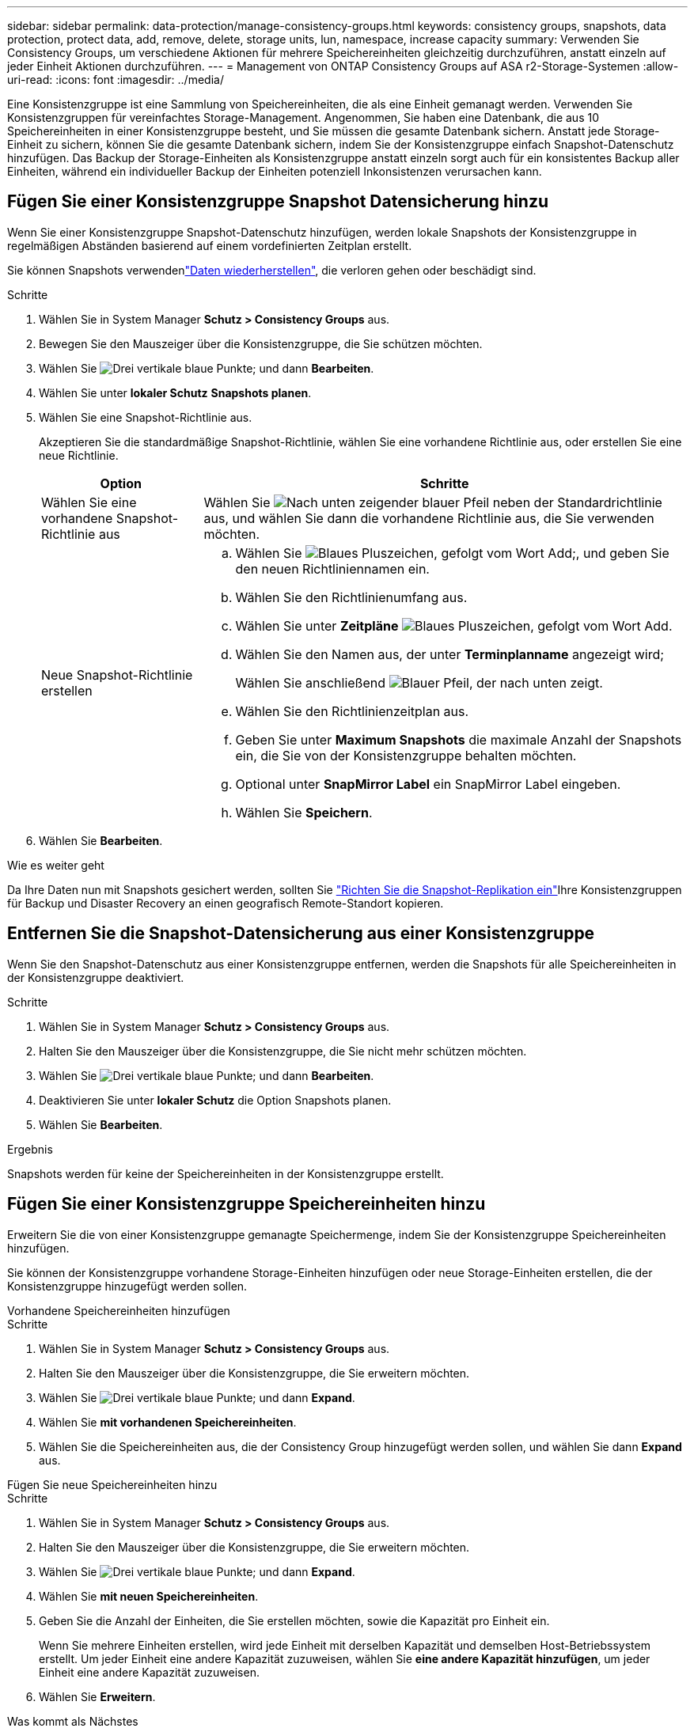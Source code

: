 ---
sidebar: sidebar 
permalink: data-protection/manage-consistency-groups.html 
keywords: consistency groups, snapshots, data protection, protect data, add, remove, delete, storage units, lun, namespace, increase capacity 
summary: Verwenden Sie Consistency Groups, um verschiedene Aktionen für mehrere Speichereinheiten gleichzeitig durchzuführen, anstatt einzeln auf jeder Einheit Aktionen durchzuführen. 
---
= Management von ONTAP Consistency Groups auf ASA r2-Storage-Systemen
:allow-uri-read: 
:icons: font
:imagesdir: ../media/


[role="lead"]
Eine Konsistenzgruppe ist eine Sammlung von Speichereinheiten, die als eine Einheit gemanagt werden. Verwenden Sie Konsistenzgruppen für vereinfachtes Storage-Management. Angenommen, Sie haben eine Datenbank, die aus 10 Speichereinheiten in einer Konsistenzgruppe besteht, und Sie müssen die gesamte Datenbank sichern. Anstatt jede Storage-Einheit zu sichern, können Sie die gesamte Datenbank sichern, indem Sie der Konsistenzgruppe einfach Snapshot-Datenschutz hinzufügen. Das Backup der Storage-Einheiten als Konsistenzgruppe anstatt einzeln sorgt auch für ein konsistentes Backup aller Einheiten, während ein individueller Backup der Einheiten potenziell Inkonsistenzen verursachen kann.



== Fügen Sie einer Konsistenzgruppe Snapshot Datensicherung hinzu

Wenn Sie einer Konsistenzgruppe Snapshot-Datenschutz hinzufügen, werden lokale Snapshots der Konsistenzgruppe in regelmäßigen Abständen basierend auf einem vordefinierten Zeitplan erstellt.

Sie können Snapshots verwendenlink:restore-data.html["Daten wiederherstellen"], die verloren gehen oder beschädigt sind.

.Schritte
. Wählen Sie in System Manager *Schutz > Consistency Groups* aus.
. Bewegen Sie den Mauszeiger über die Konsistenzgruppe, die Sie schützen möchten.
. Wählen Sie image:icon_kabob.gif["Drei vertikale blaue Punkte"]; und dann *Bearbeiten*.
. Wählen Sie unter *lokaler Schutz* *Snapshots planen*.
. Wählen Sie eine Snapshot-Richtlinie aus.
+
Akzeptieren Sie die standardmäßige Snapshot-Richtlinie, wählen Sie eine vorhandene Richtlinie aus, oder erstellen Sie eine neue Richtlinie.

+
[cols="2,6a"]
|===
| Option | Schritte 


| Wählen Sie eine vorhandene Snapshot-Richtlinie aus  a| 
Wählen Sie image:icon_dropdown_arrow.gif["Nach unten zeigender blauer Pfeil"] neben der Standardrichtlinie aus, und wählen Sie dann die vorhandene Richtlinie aus, die Sie verwenden möchten.



| Neue Snapshot-Richtlinie erstellen  a| 
.. Wählen Sie image:icon_add.gif["Blaues Pluszeichen, gefolgt vom Wort Add"];, und geben Sie den neuen Richtliniennamen ein.
.. Wählen Sie den Richtlinienumfang aus.
.. Wählen Sie unter *Zeitpläne* image:icon_add.gif["Blaues Pluszeichen, gefolgt vom Wort Add"].
.. Wählen Sie den Namen aus, der unter *Terminplanname* angezeigt wird;
+
Wählen Sie anschließend image:icon_dropdown_arrow.gif["Blauer Pfeil, der nach unten zeigt"].

.. Wählen Sie den Richtlinienzeitplan aus.
.. Geben Sie unter *Maximum Snapshots* die maximale Anzahl der Snapshots ein, die Sie von der Konsistenzgruppe behalten möchten.
.. Optional unter *SnapMirror Label* ein SnapMirror Label eingeben.
.. Wählen Sie *Speichern*.


|===
. Wählen Sie *Bearbeiten*.


.Wie es weiter geht
Da Ihre Daten nun mit Snapshots gesichert werden, sollten Sie link:../secure-data/encrypt-data-at-rest.html["Richten Sie die Snapshot-Replikation ein"]Ihre Konsistenzgruppen für Backup und Disaster Recovery an einen geografisch Remote-Standort kopieren.



== Entfernen Sie die Snapshot-Datensicherung aus einer Konsistenzgruppe

Wenn Sie den Snapshot-Datenschutz aus einer Konsistenzgruppe entfernen, werden die Snapshots für alle Speichereinheiten in der Konsistenzgruppe deaktiviert.

.Schritte
. Wählen Sie in System Manager *Schutz > Consistency Groups* aus.
. Halten Sie den Mauszeiger über die Konsistenzgruppe, die Sie nicht mehr schützen möchten.
. Wählen Sie image:icon_kabob.gif["Drei vertikale blaue Punkte"]; und dann *Bearbeiten*.
. Deaktivieren Sie unter *lokaler Schutz* die Option Snapshots planen.
. Wählen Sie *Bearbeiten*.


.Ergebnis
Snapshots werden für keine der Speichereinheiten in der Konsistenzgruppe erstellt.



== Fügen Sie einer Konsistenzgruppe Speichereinheiten hinzu

Erweitern Sie die von einer Konsistenzgruppe gemanagte Speichermenge, indem Sie der Konsistenzgruppe Speichereinheiten hinzufügen.

Sie können der Konsistenzgruppe vorhandene Storage-Einheiten hinzufügen oder neue Storage-Einheiten erstellen, die der Konsistenzgruppe hinzugefügt werden sollen.

[role="tabbed-block"]
====
.Vorhandene Speichereinheiten hinzufügen
--
.Schritte
. Wählen Sie in System Manager *Schutz > Consistency Groups* aus.
. Halten Sie den Mauszeiger über die Konsistenzgruppe, die Sie erweitern möchten.
. Wählen Sie image:icon_kabob.gif["Drei vertikale blaue Punkte"]; und dann *Expand*.
. Wählen Sie *mit vorhandenen Speichereinheiten*.
. Wählen Sie die Speichereinheiten aus, die der Consistency Group hinzugefügt werden sollen, und wählen Sie dann *Expand* aus.


--
.Fügen Sie neue Speichereinheiten hinzu
--
.Schritte
. Wählen Sie in System Manager *Schutz > Consistency Groups* aus.
. Halten Sie den Mauszeiger über die Konsistenzgruppe, die Sie erweitern möchten.
. Wählen Sie image:icon_kabob.gif["Drei vertikale blaue Punkte"]; und dann *Expand*.
. Wählen Sie *mit neuen Speichereinheiten*.
. Geben Sie die Anzahl der Einheiten, die Sie erstellen möchten, sowie die Kapazität pro Einheit ein.
+
Wenn Sie mehrere Einheiten erstellen, wird jede Einheit mit derselben Kapazität und demselben Host-Betriebssystem erstellt. Um jeder Einheit eine andere Kapazität zuzuweisen, wählen Sie *eine andere Kapazität hinzufügen*, um jeder Einheit eine andere Kapazität zuzuweisen.

. Wählen Sie *Erweitern*.


.Was kommt als Nächstes
Nachdem Sie eine neue Speichereinheit erstellt haben, sollten Sie link:../manage-data/provision-san-storage.html#add-host-initiators["Fügen Sie Host-Initiatoren hinzu"]und link:../manage-data/provision-san-storage.html#map-the-storage-unit-to-a-host["Ordnen Sie die neu erstellte Speichereinheit einem Host zu"]. Durch das Hinzufügen von Hostinitiatoren können Hosts auf die Speichereinheiten zugreifen und Datenvorgänge durchführen. Durch das Zuordnen einer Speichereinheit zu einem Host kann die Speichereinheit mit der Bereitstellung von Daten für den Host beginnen, dem sie zugeordnet ist.

--
====
.Was kommt als Nächstes?
Vorhandene Snapshots der Konsistenzgruppe enthalten keine neu hinzugefügten Speichereinheiten. Sie sollten link:create-snapshots.html#step-2-create-a-snapshot["Erstellen Sie einen sofortigen Snapshot"]Ihrer Konsistenzgruppe angehören, um Ihre neu hinzugefügten Speichereinheiten zu schützen, bis der nächste geplante Snapshot automatisch erstellt wird.



== Entfernen einer Speichereinheit aus einer Konsistenzgruppe

Sie sollten eine Speichereinheit aus einer Konsistenzgruppe entfernen, wenn Sie die Speichereinheit löschen möchten, wenn Sie sie als Teil einer anderen Konsistenzgruppe verwalten möchten oder wenn Sie die darin enthaltenen Daten nicht mehr schützen müssen. Durch das Entfernen einer Speichereinheit aus einer Konsistenzgruppe wird die Beziehung zwischen der Speichereinheit und der Konsistenzgruppe unterbrochen, aber die Speichereinheit wird nicht gelöscht.

.Schritte
. Wählen Sie in System Manager *Schutz > Consistency Groups* aus.
. Doppelklicken Sie auf die Konsistenzgruppe, aus der Sie eine Speichereinheit entfernen möchten.
. Wählen Sie im Abschnitt *Übersicht* unter *Speichereinheiten* die Speichereinheit aus, die Sie entfernen möchten, und wählen Sie dann *aus Konsistenzgruppe entfernen* aus.


.Ergebnis
Die Speichereinheit ist nicht mehr Mitglied der Konsistenzgruppe.

.Wie es weiter geht
Wenn Sie mit dem Datenschutz für die Speichereinheit fortfahren möchten, fügen Sie die Speichereinheit einer anderen Konsistenzgruppe hinzu.



== Löschen einer Konsistenzgruppe

Wenn Sie die Mitglieder einer Konsistenzgruppe nicht mehr als eine Einheit verwalten müssen, können Sie die Konsistenzgruppe löschen. Nach dem Löschen einer Konsistenzgruppe bleiben die zuvor in der Gruppe enthaltenen Speichereinheiten auf dem Cluster aktiv.

.Bevor Sie beginnen
Wenn die Konsistenzgruppe, die Sie löschen möchten, sich in einer Replizierungsbeziehung befindet, müssen Sie die Beziehung unterbrechen, bevor Sie die Konsistenzgruppe löschen. Nachdem Sie eine zuvor vorhandene Replikationskonsistenzgruppe gelöscht haben, bleiben die Speichereinheiten, die sich in der Konsistenzgruppe befanden, auf dem Cluster aktiv, und die replizierten Kopien bleiben im Remote-Cluster erhalten.

.Schritte
. Wählen Sie in System Manager *Schutz > Consistency Groups* aus.
. Halten Sie den Mauszeiger über die Konsistenzgruppe, die Sie löschen möchten.
. Wählen Sie image:icon_kabob.gif["Drei vertikale blaue Punkte"]; und dann *Löschen*.
. Akzeptieren Sie die Warnung, und wählen Sie dann *Löschen*.


.Was kommt als Nächstes?
Nachdem Sie eine Konsistenzgruppe gelöscht haben, sind die Speichereinheiten, die zuvor in der Konsistenzgruppe vorhanden waren, nicht mehr durch Snapshots geschützt. Ziehen Sie in Betracht, diese Storage-Einheiten einer anderen Konsistenzgruppe hinzuzufügen, um sie vor Datenverlust zu schützen.
